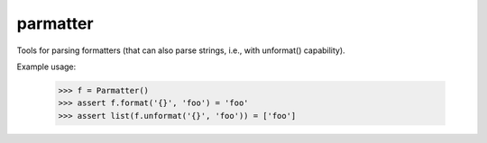 parmatter
--------

Tools for parsing formatters (that can also parse strings, i.e., with unformat() capability).

Example usage: 

    >>> f = Parmatter()
    >>> assert f.format('{}', 'foo') = 'foo'
    >>> assert list(f.unformat('{}', 'foo')) = ['foo']
